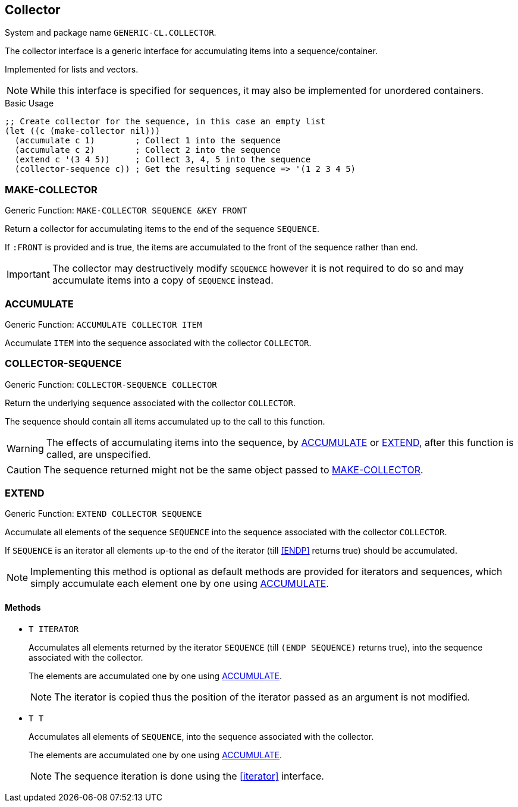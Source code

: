 [[collector]]
== Collector ==

System and package name `GENERIC-CL.COLLECTOR`.

The collector interface is a generic interface for accumulating items
into a sequence/container.

Implemented for lists and vectors.

NOTE: While this interface is specified for sequences, it may also be
implemented for unordered containers.

.Basic Usage
[source,lisp]
----
;; Create collector for the sequence, in this case an empty list
(let ((c (make-collector nil)))
  (accumulate c 1)        ; Collect 1 into the sequence
  (accumulate c 2)        ; Collect 2 into the sequence
  (extend c '(3 4 5))     ; Collect 3, 4, 5 into the sequence
  (collector-sequence c)) ; Get the resulting sequence => '(1 2 3 4 5)
----


=== MAKE-COLLECTOR ===

Generic Function: `MAKE-COLLECTOR SEQUENCE &KEY FRONT`

Return a collector for accumulating items to the end of the sequence
`SEQUENCE`.

If `:FRONT` is provided and is true, the items are accumulated to the
front of the sequence rather than end.

IMPORTANT: The collector may destructively modify `SEQUENCE` however
it is not required to do so and may accumulate items into a copy of
`SEQUENCE` instead.


=== ACCUMULATE ===

Generic Function: `ACCUMULATE COLLECTOR ITEM`

Accumulate `ITEM` into the sequence associated with the collector
`COLLECTOR`.


=== COLLECTOR-SEQUENCE ===

Generic Function: `COLLECTOR-SEQUENCE COLLECTOR`

Return the underlying sequence associated with the collector
`COLLECTOR`.

The sequence should contain all items accumulated up to the call to
this function.

WARNING: The effects of accumulating items into the sequence, by
<<ACCUMULATE>> or <<EXTEND>>, after this function is
called, are unspecified.

CAUTION: The sequence returned might not be the same object passed to
<<MAKE-COLLECTOR>>.


=== EXTEND ===

Generic Function: `EXTEND COLLECTOR SEQUENCE`

Accumulate all elements of the sequence `SEQUENCE` into the sequence
associated with the collector `COLLECTOR`.

If `SEQUENCE` is an iterator all elements up-to the end of the
iterator (till <<ENDP>> returns true) should be accumulated.

NOTE: Implementing this method is optional as default methods are
provided for iterators and sequences, which simply accumulate each
element one by one using <<ACCUMULATE>>.

[float]
==== Methods ====

* `T ITERATOR`
+
Accumulates all elements returned by the iterator `SEQUENCE`
(till `(ENDP SEQUENCE)` returns true), into the sequence
associated with the collector.
+
The elements are accumulated one by one using <<ACCUMULATE>>.
+
NOTE: The iterator is copied thus the position of the iterator passed
as an argument is not modified.

* `T T`
+
Accumulates all elements of `SEQUENCE`, into the sequence
associated with the collector.
+
The elements are accumulated one by one using <<ACCUMULATE>>.
+
NOTE: The sequence iteration is done using the <<iterator>> interface.
